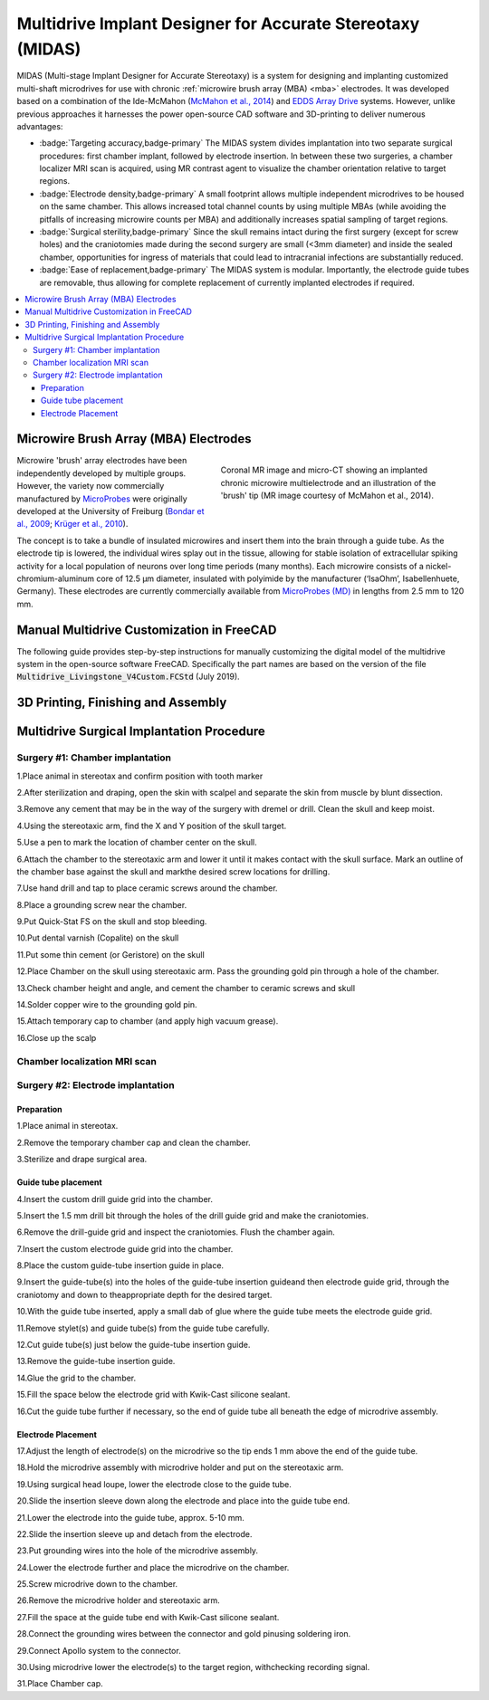 .. |HW| image:: _images/Icons/oshw_button.png
  :height: 30
  :target: https://www.oshwa.org/

.. |SW| image:: _images/Icons/osi_button.png
  :height: 30
  :target: https://opensource.org/

=====================================================================
|HW| |SW| Multidrive Implant Designer for Accurate Stereotaxy (MIDAS)
=====================================================================

.. image:: _images/Designs/MultidriveDesigner/ChamberEditing_FreeCAD/FreeCAD_Livingstone.jpeg
  :width: 40%
  :align: right

MIDAS (Multi-stage Implant Designer for Accurate Stereotaxy) is a system for designing and implanting customized multi-shaft microdrives for use with chronic :ref:`microwire brush array (MBA) <mba>` electrodes. It was developed based on a combination of the Ide-McMahon (`McMahon et al., 2014 <https://www.physiology.org/doi/10.1152/jn.00052.2014>`_) and `EDDS Array Drive <https://www.microprobes.com/component/rsform/form/13-micro-electrode-array-mea-for-the-edds-microdrive?Itemid=1034>`_ systems. However, unlike previous approaches it harnesses the power open-source CAD software and 3D-printing to deliver numerous advantages:

- :badge:`Targeting accuracy,badge-primary`
  The MIDAS system divides implantation into two separate surgical procedures: first chamber implant, followed by electrode insertion. In between these two surgeries, a chamber localizer MRI scan is acquired, using MR contrast agent to visualize the chamber orientation relative to target regions. 

- :badge:`Electrode density,badge-primary`
  A small footprint allows multiple independent microdrives to be housed on the same chamber. This allows increased total channel counts by using multiple MBAs (while avoiding the pitfalls of increasing microwire counts per MBA) and additionally increases spatial sampling of target regions.

- :badge:`Surgical sterility,badge-primary`
  Since the skull remains intact during the first surgery (except for screw holes) and the craniotomies made during the second surgery are small (<3mm diameter) and inside the sealed chamber, opportunities for ingress of materials that could lead to intracranial infections are substantially reduced.

- :badge:`Ease of replacement,badge-primary`
  The MIDAS system is modular. Importantly, the electrode guide tubes are removable, thus allowing for complete replacement of currently implanted electrodes if required.


.. contents:: :local:


.. _mba:

Microwire Brush Array (MBA) Electrodes
===============================================

.. figure:: _images/Designs/MultidriveDesigner/BrushArrayElectrodes/MBA_Implanted.png
  :align: right
  :width: 100%
  :figwidth: 50%

  Coronal MR image and micro-CT showing an implanted chronic microwire multielectrode and an illustration of the 'brush' tip (MR image courtesy of McMahon et al., 2014).

Microwire 'brush' array electrodes have been independently developed by multiple groups. However, the variety now commercially manufactured by `MicroProbes <https://microprobes.com/images/products/mc/mba/>`_ were originally developed at the University of Freiburg (`Bondar et al., 2009 <http://journals.plos.org/plosone/article?id=10.1371/journal.pone.0008222>`_; `Krüger et al., 2010 <https://doi.org/10.3389/fneng.2010.00006>`_). 

The concept is to take a bundle of insulated microwires and insert them into the brain through a guide tube. As the electrode tip is lowered, the individual wires splay out in the tissue, allowing for stable isolation of extracellular spiking activity for a local population of neurons over long time periods (many months). Each microwire consists of a nickel-chromium-aluminum core of 12.5 µm diameter, insulated with polyimide by the manufacturer (‘IsaOhm’, Isabellenhuete, Germany). These electrodes are currently commercially available from `MicroProbes (MD) <https://microprobes.com/products/multichannel-arrays/mba>`_ in lengths from 2.5 mm to 120 mm. 



Manual Multidrive Customization in FreeCAD
===============================================

The following guide provides step-by-step instructions for manually customizing the digital model of the multidrive system in the open-source software FreeCAD. Specifically the part names are based on the version of the file :code:`Multidrive_Livingstone_V4Custom.FCStd` (July 2019).


.. link-button:: https://www.thingiverse.com/thing:3757888
    :type: url
    :text: Download CAD Files
    :classes: btn-outline-primary


.. panels:: 
  :column: col-lg-12 p-0 m-0
  :body: bg-dark text-justify text-light

    .. tab:: 1. Drill guides

      .. image:: _images/Designs/MultidriveDesigner/ChamberEditing_FreeCAD/Slide2.png
        :align: right
        :width: 100%

      - In the :badge:`DrillGuides,badge-primary` folder, select the :badge:`DrillGuideHole_1,badge-success` part
      - Update the X and Y position of the part as desired
      - Select the :badge:`DrillGuide_blank,badge-success` part
      - Hold the :badge:`Command,badge-secondary` key down and reselect the :badge:`DrillGuideHole_1,badge-success` part
      - In the :badge:`Parts,badge-warning` workbench, click the :badge:`Boolean subtraction ,badge-warning` tool icon.
      - Select the final :badge:`Cut,badge-success` part and click :badge:`File,badge-secondary` > :badge:`Export,badge-secondary` and save the grid part as a .stl file for 3D printing. 
      - Repeat this process to create a drill guide for each electrode location. You may be able to fit multiple drill guide screws (M4 vented screws)

    .. tab:: 2) Guide-tube grid

      .. image:: _images/Designs/MultidriveDesigner/ChamberEditing_FreeCAD/Slide3.png
        :align: right
        :width: 100%

      - In the :badge:`Grid,badge-primary` folder, select the :badge:`ElectrodeHole,badge-success` part
      - Update the X and Y position of the part as desired
      - Select the :badge:`Grid_blank,badge-success` part
      - Hold the :badge:`Command,badge-secondary` key down and reselect the badge:`ElectrodeHole,badge-success` part
      - In the :badge:`Parts,badge-warning` workbench, click the :badge:`Boolean subtraction, badge-danger` tool icon.
      - The product of this operation now appears as :badge:`Cut,badge-success`. Repeat this process for as many electrodes as you want.
      - Select the final Cut part and click :badge:`File,badge-secondary` > :badge:`Export,badge-secondary` and save the grid part as a .stl file for 3D printing. 

    .. tab:: 3) Drive tower positioning

      .. image:: _images/Designs/MultidriveDesigner/ChamberEditing_FreeCAD/Slide4.png
        :align: right
        :width: 100%

      - In the :badge:`DriveTower,badge-primary` folder, select all parts
      - Right click on the selected parts and copy and paste to create a new DriveTower
      - Set the view to from above
      - In the :badge:`Draft,badge-warning` workbench, select the :badge:`Move,badge-danger` tool
      - Enter the desired X and Y chamber-centered coordinates of the electrode target.
      - In the :badge:`Draft,badge-warning` workbench, select the :badge:`Rotate,badge-danger`  tool
      - Enter a suitable rotation in the XY plane so that the drive tower fits on the chamber

    .. tab:: 4) Merge drive towers

      .. image:: _images/Designs/MultidriveDesigner/ChamberEditing_FreeCAD/Slide5.png
        :align: right
        :width: 100%

      - In the :badge:`DriveTower,badge-primary` folder(s), select the :badge:`ElectrodeHole,badge-success` and :badge:`DriveWell,badge-success` parts.
      - In the :badge:`Part,badge-warning` workbench, use the :badge`Boolean add,badge-danger` tool to fuse the parts together.
      - Select the :badge:`DriveBase_Blank,badge-success` part and then the newly created Fusion part, and use the Boolean subtract tool.
      - Use the :badge:`Boolean add,badge-danger` tool to add the :badge:`DriveShaft,badge-success` parts to the :badge:`Fusion,badge-success` part.
      - Use the :badge:`Boolean add,badge-danger` tool to add the :badge:`ConnectorBlock,badge-success` part to the :badge:`Fusion,badge-success` part.
      - Export the finished drive assembly as an .stl file.


    .. tab:: 5) Merge drive caps

      .. image:: _images/Designs/MultidriveDesigner/ChamberEditing_FreeCAD/Slide6.png
        :align: right
        :width: 100%

      - In the :badge:`DriveTower,badge-primary` folder(s), select all :badge:`DriveShaftCaps,badge-success` parts
      - Apply the :badge`Boolean add,badge-danger` tool 
      - Select all :badge:`DriveShaftCapCutout,badge-success` and :badge:`DriveShaftAccessHole,badge-success` parts
      - Apply the :badge:`Boolean add,badge-danger` tool 
      - Select the first :badge:`Fusion,badge-success` part that was created in step 2, and then the second :badge`Fusion,badge-success` part that was created in step 4.
      - Apply the :badge:`Boolean subtract,badge-danger` tool.
      - Export the drive shaft caps as a .stl



3D Printing, Finishing and Assembly
================================================





Multidrive Surgical Implantation Procedure
================================================

Surgery #1: Chamber implantation
-----------------------------------


.. dropdown:: Surgery 1 Tools and Materials
  :open:
  :container: + shadow
  :title: bg-primary text-light text-justify
  :body: bg-dark text-justify 

  .. csv-table::
    :file: _static/CSVs/MIDAS_Surgery1_materials.csv
    :align: left
    :header-rows: 1
    :widths: auto

.. image:: _images/Designs/MultidriveDesigner/ChamberEditing_FreeCAD/Multidrive_Surgery1_CoordinateSheet.png
  :align: right
  :width: 50%


1.Place animal in stereotax and confirm position with tooth marker

2.After sterilization and draping, open the skin with scalpel and separate the skin from muscle by blunt dissection.

3.Remove any cement that may be in the way of the surgery with dremel or drill. Clean the skull and keep moist.

4.Using the stereotaxic arm, find the X and Y position of the skull target. 

5.Use a pen to mark the location of chamber center on the skull.

6.Attach the chamber to the stereotaxic arm and lower it until it makes contact with the skull surface. Mark an outline of the chamber base against the skull and markthe desired screw locations for drilling.

7.Use hand drill and tap to place ceramic screws around the chamber.

8.Place a grounding screw near the chamber.

9.Put Quick-Stat FS on the skull and stop bleeding.

10.Put dental varnish (Copalite) on the skull 

11.Put some thin cement (or Geristore) on the skull

12.Place Chamber on the skull using stereotaxic arm. Pass the grounding gold pin through a hole of the chamber.

13.Check chamber height and angle, and cement the chamber to ceramic screws and skull

14.Solder copper wire to the grounding gold pin.

15.Attach temporary cap to chamber (and apply high vacuum grease).

16.Close up the scalp



Chamber localization MRI scan
----------------------------------

.. image:: _images/Designs/MultidriveDesigner/ChamberEditing_FreeCAD/Multidrive_localizerScan.png
  :align: right
  :width: 50%


.. container:: clearer

    .. image :: _images/spacer.png
       :width: 1

Surgery #2: Electrode implantation
-----------------------------------

.. dropdown:: Surgery 2 Tools and Materials
  :open:
  :container: + shadow
  :title: bg-primary text-light text-justify
  :body: bg-dark text-justify 

  .. csv-table::
    :file: _static/CSVs/MIDAS_Surgery2_materials.csv
    :align: left
    :header-rows: 1
    :widths: auto

  .. csv-table::
    :file: _static/CSVs/MIDAS_Surgery2_tools.csv
    :align: left
    :header-rows: 1
    :widths: auto

.. image:: _images/Designs/MultidriveDesigner/ChamberEditing_FreeCAD/Multidrive_Surgery2_CoordinateSheet.png
  :align: right
  :width: 50%


Preparation
~~~~~~~~~~~~~~~~

1.Place animal in stereotax.

2.Remove the temporary chamber cap and clean the chamber.

3.Sterilize and drape surgical area.

Guide tube placement
~~~~~~~~~~~~~~~~~~~~~~~~~

4.Insert the custom drill guide grid into the chamber.

5.Insert the 1.5 mm drill bit through the holes of the drill guide grid and make the craniotomies.

6.Remove the drill-guide grid and inspect the craniotomies. Flush the chamber again.

7.Insert the custom electrode guide grid into the chamber.

8.Place the custom guide-tube insertion guide in place.

9.Insert the guide-tube(s) into the holes of the guide-tube insertion guideand then electrode guide grid, through the craniotomy and down to theappropriate depth for the desired target.

10.With the guide tube inserted, apply a small dab of glue where the guide tube meets the electrode guide grid.

11.Remove stylet(s) and guide tube(s) from the guide tube carefully.

12.Cut guide tube(s) just below the guide-tube insertion guide.

13.Remove the guide-tube insertion guide. 

14.Glue the grid to the chamber.

15.Fill the space below the electrode grid with Kwik-Cast silicone sealant.

16.Cut the guide tube further if necessary, so the end of guide tube all beneath the edge of microdrive assembly.

Electrode Placement
~~~~~~~~~~~~~~~~~~~~~~~~~

17.Adjust the length of electrode(s) on the microdrive so the tip ends 1 mm above the end of the guide tube.

18.Hold the microdrive assembly with microdrive holder and put on the stereotaxic arm.

19.Using surgical head loupe, lower the electrode close to the guide tube.

20.Slide the insertion sleeve down along the electrode and place into the guide tube end.

21.Lower the electrode into the guide tube, approx. 5-10 mm.

22.Slide the insertion sleeve up and detach from the electrode.

23.Put grounding wires into the hole of the microdrive assembly.

24.Lower the electrode further and place the microdrive on the chamber.

25.Screw microdrive down to the chamber.

26.Remove the microdrive holder and stereotaxic arm.

27.Fill the space at the guide tube end with Kwik-Cast silicone sealant.

28.Connect the grounding wires between the connector and gold pinusing soldering iron.

29.Connect Apollo system to the connector.

30.Using microdrive lower the electrode(s) to the target region, withchecking recording signal.

31.Place Chamber cap.
